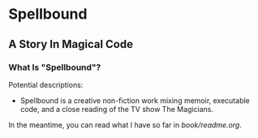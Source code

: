 * Spellbound

** A Story In Magical Code

*** What Is "Spellbound"?

Potential descriptions:

- Spellbound is a creative non-fiction work mixing memoir, executable code, and a close reading of the TV show The Magicians.

In the meantime, you can read what I have so far in [[book/readme.org]].

